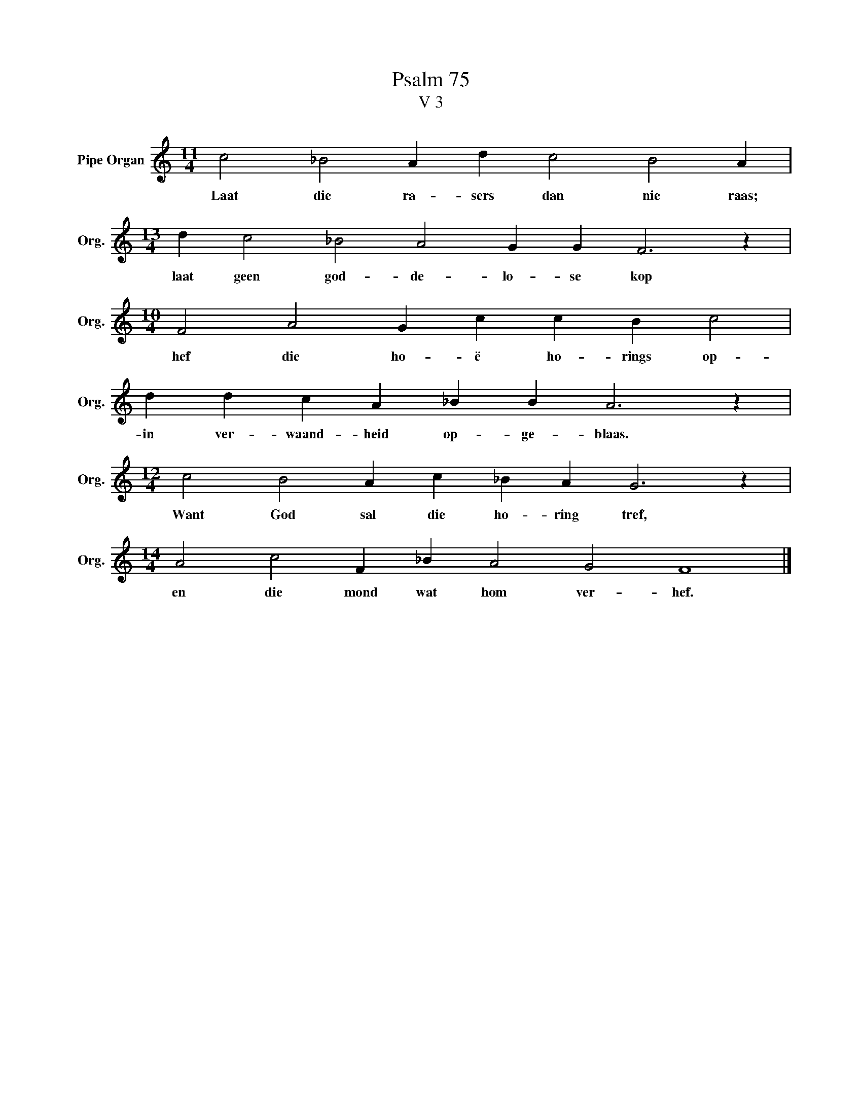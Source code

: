 X:1
T:Psalm 75
T:V 3
L:1/4
M:11/4
I:linebreak $
K:C
V:1 treble nm="Pipe Organ" snm="Org."
V:1
 c2 _B2 A d c2 B2 A |$[M:13/4] d c2 _B2 A2 G G F3 z |$[M:10/4] F2 A2 G c c B c2 |$ %3
w: Laat die ra- sers dan nie raas;|laat geen god- de- lo- se kop|hef die ho- ë ho- rings op-|
 d d c A _B B A3 z |$[M:12/4] c2 B2 A c _B A G3 z |$[M:14/4] A2 c2 F _B A2 G2 F4 |] %6
w: in ver- waand- heid op- ge- blaas.|Want God sal die ho- ring tref,|en die mond wat hom ver- hef.|

